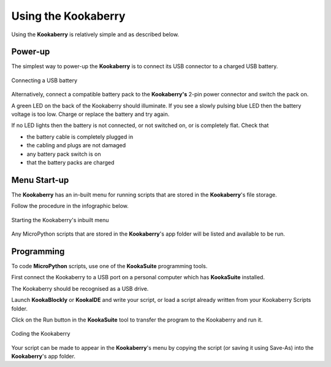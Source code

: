 Using the Kookaberry
====================

Using the **Kookaberry** is relatively simple and as described below.

Power-up
--------

The simplest way to power-up the **Kookaberry** is to connect its USB connector to a charged USB battery.

.. _powerup:

.. figure:: images/power-connect-usb.png
   :width: 80%
   :align: center

   Connecting a USB battery

Alternatively, connect a compatible battery pack to the **Kookaberry's** 2-pin power connector and switch the pack on.

A green LED on the back of the Kookaberry should illuminate.  If you see a slowly pulsing blue LED then the battery voltage is too low.  
Charge or replace the battery and try again.

If no LED lights then the battery is not connected, or not switched on, or is completely flat. 
Check that 

* the battery cable is completely plugged in
* the cabling and plugs are not damaged
* any battery pack switch is on
* that the battery packs are charged


Menu Start-up
-------------

The **Kookaberry** has an in-built menu for running scripts that are stored in the **Kookaberry**'s file storage.

Follow the procedure in the infographic below.

.. _startup:

.. figure:: images/startup-infographic.png
   :width: 80%
   :align: center

   Starting the Kookaberry's inbuilt menu

Any MicroPython scripts that are stored in the **Kookaberry**'s app folder will be listed and available to be run.

Programming
-----------

To code **MicroPython** scripts, use one of the **KookaSuite** programming tools.

First connect the Kookaberry to a USB port on a personal computer which has **KookaSuite** installed.

The Kookaberry should be recognised as a USB drive.

Launch **KookaBlockly** or **KookaIDE** and write your script, or load a script already written from your Kookaberry Scripts folder.

Click on the Run button in the **KookaSuite** tool to transfer the program to the Kookaberry and run it.

.. _coding:

.. figure:: images/coding-infographic.png
   :width: 80%
   :align: center

   Coding the Kookaberry

Your script can be made to appear in the **Kookaberry**'s menu by copying the script (or saving it using Save-As) into the **Kookaberry**'s app folder.